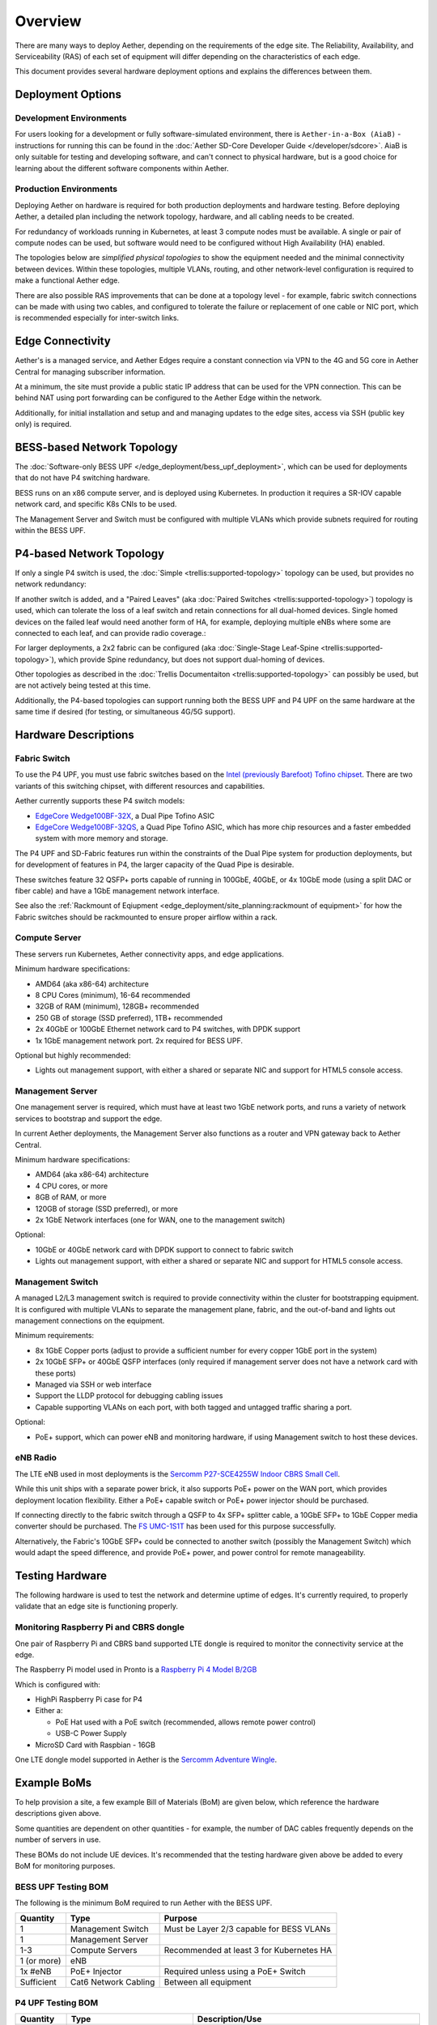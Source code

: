 ..
   SPDX-FileCopyrightText: © 2020 Open Networking Foundation <support@opennetworking.org>
   SPDX-License-Identifier: Apache-2.0

Overview
========

There are many ways to deploy Aether, depending on the requirements of the edge
site. The Reliability, Availability, and Serviceability (RAS) of each set of
equipment will differ depending on the characteristics of each edge.

This document provides several hardware deployment options and explains the
differences between them.

Deployment Options
------------------

Development Environments
""""""""""""""""""""""""

For users looking for a development or fully software-simulated environment,
there is ``Aether-in-a-Box (AiaB)`` - instructions for running this can be
found in the :doc:`Aether SD-Core Developer Guide </developer/sdcore>`.  AiaB
is only suitable for testing and developing software, and can't connect to
physical hardware, but is a good choice for learning about the different
software components within Aether.

Production Environments
"""""""""""""""""""""""

Deploying Aether on hardware is required for both production deployments and
hardware testing.  Before deploying Aether, a detailed plan including the
network topology, hardware, and all cabling needs to be created.

For redundancy of workloads running in Kubernetes, at least 3 compute nodes
must be available. A single or pair of compute nodes can be used, but software
would need to be configured without High Availability (HA) enabled.

The topologies below are *simplified physical topologies* to show the equipment
needed and the minimal connectivity between devices. Within these topologies,
multiple VLANs, routing, and other network-level configuration is required to
make a functional Aether edge.

There are also possible RAS improvements that can be done at a topology level -
for example, fabric switch connections can be made with using two cables, and
configured to tolerate the failure or replacement of one cable or NIC port,
which is recommended especially for inter-switch links.

Edge Connectivity
-----------------

Aether's is a managed service, and Aether Edges require a constant connection
via VPN to the 4G and 5G core in Aether Central for managing subscriber
information.

At a minimum, the site must provide a public static IP address that can be used
for the VPN connection. This can be behind NAT using port forwarding can be
configured to the Aether Edge within the network.

Additionally, for initial installation and setup and and managing
updates to the edge sites, access via SSH (public key only) is required.

BESS-based Network Topology
---------------------------

The :doc:`Software-only BESS UPF
</edge_deployment/bess_upf_deployment>`, which can be used for deployments that
do not have P4 switching hardware.

.. image:: images/edge_mgmt_only.svg
   :alt: BESS network topology


BESS runs on an x86 compute server, and is deployed using Kubernetes. In
production it requires a SR-IOV capable network card, and specific K8s CNIs to
be used.

The Management Server and Switch must be configured with multiple VLANs which
provide subnets required for routing within the BESS UPF.

P4-based Network Topology
-------------------------

If only a single P4 switch is used, the :doc:`Simple
<trellis:supported-topology>` topology can be used, but provides no network
redundancy:

.. image:: images/edge_single.svg
   :alt: Single Switch Topology

If another switch is added, and a "Paired Leaves"  (aka :doc:`Paired Switches
<trellis:supported-topology>`) topology is used, which can tolerate the loss of
a leaf switch and retain connections for all dual-homed devices. Single homed
devices on the failed leaf would need another form of HA, for example,
deploying multiple eNBs where some are connected to each leaf, and can provide
radio coverage.:

.. image:: images/edge_paired_leaves.svg
   :alt: Paired Leaves Topology

For larger deployments, a 2x2 fabric can be configured (aka :doc:`Single-Stage
Leaf-Spine <trellis:supported-topology>`), which provide Spine redundancy, but
does not support dual-homing of devices.

.. image:: images/edge_2x2.svg
   :alt: 2x2 Fabric Topology

Other topologies as described in the :doc:`Trellis Documentaiton
<trellis:supported-topology>` can possibly be used, but are not actively being
tested at this time.

Additionally, the P4-based topologies can support running both the BESS UPF and
P4 UPF on the same hardware at the same time if desired (for testing, or
simultaneous 4G/5G support).

Hardware Descriptions
---------------------

Fabric Switch
"""""""""""""

To use the P4 UPF, you must use fabric switches based on the `Intel (previously
Barefoot) Tofino chipset
<https://www.intel.com/content/www/us/en/products/network-io/programmable-ethernet-switch/tofino-series.html>`_.
There are two variants of this switching chipset, with different resources and
capabilities.

Aether currently supports these P4 switch models:

* `EdgeCore Wedge100BF-32X
  <https://www.edge-core.com/productsInfo.php?cls=1&cls2=180&cls3=181&id=335>`_,
  a Dual Pipe Tofino ASIC

* `EdgeCore Wedge100BF-32QS
  <https://www.edge-core.com/productsInfo.php?cls=1&cls2=180&cls3=181&id=770>`_,
  a Quad Pipe Tofino ASIC, which has more chip resources and a faster embedded
  system with more memory and storage.

The P4 UPF and SD-Fabric features run within the constraints of the Dual Pipe
system for production deployments, but for development of features in P4, the
larger capacity of the Quad Pipe is desirable.

These switches feature 32 QSFP+ ports capable of running in 100GbE, 40GbE, or
4x 10GbE mode (using a split DAC or fiber cable) and have a 1GbE management
network interface.

See also the :ref:`Rackmount of Eqiupment
<edge_deployment/site_planning:rackmount of equipment>` for how the Fabric
switches should be rackmounted to ensure proper airflow within a rack.

Compute Server
""""""""""""""

These servers run Kubernetes, Aether connectivity apps, and edge applications.

Minimum hardware specifications:

* AMD64 (aka x86-64) architecture

* 8 CPU Cores (minimum), 16-64 recommended

* 32GB of RAM (minimum), 128GB+ recommended

* 250 GB of storage (SSD preferred), 1TB+ recommended

* 2x 40GbE or 100GbE Ethernet network card to P4 switches, with DPDK support

* 1x 1GbE management network port.  2x required for BESS UPF.

Optional but highly recommended:

* Lights out management support, with either a shared or separate NIC and
  support for HTML5 console access.

Management Server
"""""""""""""""""

One management server is required, which must have at least two 1GbE network
ports, and runs a variety of network services to bootstrap and support the
edge.

In current Aether deployments, the Management Server also functions as a router
and VPN gateway back to Aether Central.

Minimum hardware specifications:

* AMD64 (aka x86-64) architecture

* 4 CPU cores, or more

* 8GB of RAM, or more

* 120GB of storage (SSD preferred), or more

* 2x 1GbE Network interfaces (one for WAN, one to the management switch)

Optional:

* 10GbE or 40GbE network card with DPDK support to connect to fabric switch

* Lights out management support, with either a shared or separate NIC and
  support for HTML5 console access.

Management Switch
"""""""""""""""""

A managed L2/L3 management switch is required to provide connectivity within
the cluster for bootstrapping equipment.  It is configured with multiple VLANs
to separate the management plane, fabric, and the out-of-band and lights out
management connections on the equipment.

Minimum requirements:

* 8x 1GbE Copper ports (adjust to provide a sufficient number for every copper
  1GbE port in the system)

* 2x 10GbE SFP+ or 40GbE QSFP interfaces (only required if management server
  does not have a network card with these ports)

* Managed via SSH or web interface

* Support the LLDP protocol for debugging cabling issues

* Capable supporting VLANs on each port, with both tagged and untagged traffic
  sharing a port.


Optional:

* PoE+ support, which can power eNB and monitoring hardware, if using
  Management switch to host these devices.

eNB Radio
"""""""""

The LTE eNB used in most deployments is the `Sercomm P27-SCE4255W Indoor CBRS
Small Cell
<https://www.sercomm.com/contpage.aspx?langid=1&type=prod3&L1id=2&L2id=1&L3id=107&Prodid=751>`_.

While this unit ships with a separate power brick, it also supports PoE+ power
on the WAN port, which provides deployment location flexibility. Either a PoE+
capable switch or PoE+ power injector should be purchased.

If connecting directly to the fabric switch through a QSFP to 4x SFP+ splitter
cable, a 10GbE SFP+ to 1GbE Copper media converter should be purchased. The `FS
UMC-1S1T <https://www.fs.com/products/101476.html>`_ has been used for this
purpose successfully.

Alternatively, the Fabric's 10GbE SFP+ could be connected to another switch
(possibly the Management Switch) which would adapt the speed difference, and
provide PoE+ power, and power control for remote manageability.


Testing Hardware
----------------

The following hardware is used to test the network and determine uptime of
edges.  It's currently required, to properly validate that an edge site is
functioning properly.

Monitoring Raspberry Pi and CBRS dongle
"""""""""""""""""""""""""""""""""""""""

One pair of Raspberry Pi and CBRS band supported LTE dongle is required to
monitor the connectivity service at the edge.

The Raspberry Pi model used in Pronto is a `Raspberry Pi 4 Model B/2GB
<https://www.pishop.us/product/raspberry-pi-4-model-b-2gb/>`_

Which is configured with:

* HighPi Raspberry Pi case for P4

* Either a:

  * PoE Hat used with a PoE switch (recommended, allows remote power control)

  * USB-C Power Supply

* MicroSD Card with Raspbian - 16GB

One LTE dongle model supported in Aether is the `Sercomm Adventure Wingle
<https://www.sercomm.com/contpage.aspx?langid=1&type=prod3&L1id=2&L2id=2&L3id=110&Prodid=767>`_.


Example BoMs
------------

To help provision a site, a few example Bill of Materials (BoM) are given
below, which reference the hardware descriptions given above.

Some quantities are dependent on other quantities - for example, the number of
DAC cables frequently depends on the number of servers in use.

These BOMs do not include UE devices.  It's recommended that the testing
hardware given above be added to every BoM for monitoring purposes.


BESS UPF Testing BOM
""""""""""""""""""""

The following is the minimum BoM required to run Aether with the BESS UPF.

============ ===================== ===============================================
Quantity     Type                  Purpose
============ ===================== ===============================================
1            Management Switch     Must be Layer 2/3 capable for BESS VLANs
1            Management Server
1-3          Compute Servers       Recommended at least 3 for Kubernetes HA
1 (or more)  eNB
1x #eNB      PoE+ Injector         Required unless using a PoE+ Switch
Sufficient   Cat6 Network Cabling  Between all equipment
============ ===================== ===============================================

P4 UPF Testing BOM
""""""""""""""""""

============ ===================== ===============================================
Quantity     Type                  Description/Use
============ ===================== ===============================================
1            P4 Fabric Switch
1            Management Switch     Must be Layer 2/3 capable
1            Management Server     At least 1x 40GbE QSFP ports recommended
1-3          Compute Servers       Recommended at least 3 for Kubernetes HA
2x #Server   40GbE QSFP DAC cable  Between Compute, Management, and Fabric Switch
1            QSFP to 4x SFP+ DAC   Splitter between Fabric and eNB
1 (or more)  eNB
1x #eNB      10GbE to 1GbE Media   Required unless using switch to convert from
             converter             fabric to eNB
1x #eNB      PoE+ Injector         Required unless using a PoE+ Switch
Sufficient   Cat6 Network Cabling  Between all equipment
============ ===================== ===============================================

P4 UPF Paired Leaves BOM
""""""""""""""""""""""""

============ ===================== ===============================================
Quantity     Type                  Description/Use
============ ===================== ===============================================
2            P4 Fabric Switch
1            Management Switch     Must be Layer 2/3 capable
1            Management Server     2x 40GbE QSFP ports recommended
3            Compute Servers
2            100GbE QSFP DAC cable Between Fabric switches
2x #Server   40GbE QSFP DAC cable  Between Compute, Management, and Fabric Switch
1 (or more)  QSFP to 4x SFP+ DAC   Splitter between Fabric and eNB
1 (or more)  eNB
1x #eNB      10GbE to 1GbE Media   Required unless using switch to convert from
             converter             fabric to eNB
1x #eNB      PoE+ Injector         Required unless using a PoE+ Switch
Sufficient   Cat6 Network Cabling  Between all equipment
============ ===================== ===============================================


P4 UPF 2x2 Leaf Spine Fabric BOM
""""""""""""""""""""""""""""""""

============ ===================== ===============================================
Quantity     Type                  Description/Use
============ ===================== ===============================================
4            P4 Fabric Switch
1            Management Switch     Must be Layer 2/3 capable
1            Management Server     2x 40GbE QSFP ports recommended
3            Compute Servers
8            100GbE QSFP DAC cable Between Fabric switches
2x #Server   40GbE QSFP DAC cable  Between Compute, Management, and Fabric Switch
1 (or more)  QSFP to 4x SFP+ DAC   Splitter between Fabric and eNB
1 (or more)  eNB
1x #eNB      10GbE to 1GbE Media   Required unless using switch to convert from
             converter             fabric to eNB
1x #eNB      PoE+ Injector         Required unless using a PoE+ Switch
Sufficient   Cat6 Network Cabling  Between all equipment
============ ===================== ===============================================

